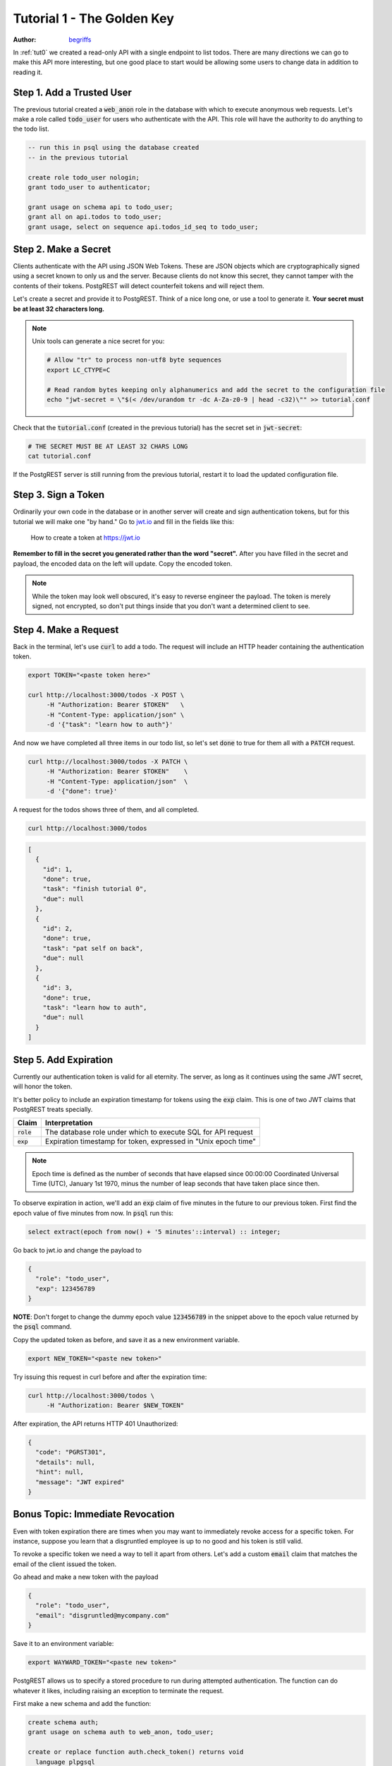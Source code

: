 .. _tut1:

Tutorial 1 - The Golden Key
===========================

:author: `begriffs <https://github.com/begriffs>`_

In :ref:`tut0` we created a read-only API with a single endpoint to list todos. There are many directions we can go to make this API more interesting, but one good place to start would be allowing some users to change data in addition to reading it.

Step 1. Add a Trusted User
--------------------------

The previous tutorial created a :code:`web_anon` role in the database with which to execute anonymous web requests. Let's make a role called :code:`todo_user` for users who authenticate with the API. This role will have the authority to do anything to the todo list.

.. code-block:: postgres

  -- run this in psql using the database created
  -- in the previous tutorial

  create role todo_user nologin;
  grant todo_user to authenticator;

  grant usage on schema api to todo_user;
  grant all on api.todos to todo_user;
  grant usage, select on sequence api.todos_id_seq to todo_user;

Step 2. Make a Secret
---------------------

Clients authenticate with the API using JSON Web Tokens. These are JSON objects which are cryptographically signed using a secret known to only us and the server. Because clients do not know this secret, they cannot tamper with the contents of their tokens. PostgREST will detect counterfeit tokens and will reject them.

Let's create a secret and provide it to PostgREST. Think of a nice long one, or use a tool to generate it. **Your secret must be at least 32 characters long.**

.. note::

  Unix tools can generate a nice secret for you:

  .. code-block:: bash

    # Allow "tr" to process non-utf8 byte sequences
    export LC_CTYPE=C

    # Read random bytes keeping only alphanumerics and add the secret to the configuration file
    echo "jwt-secret = \"$(< /dev/urandom tr -dc A-Za-z0-9 | head -c32)\"" >> tutorial.conf


Check that the :code:`tutorial.conf` (created in the previous tutorial) has the secret set in :code:`jwt-secret`:

.. code-block:: bash

  # THE SECRET MUST BE AT LEAST 32 CHARS LONG
  cat tutorial.conf

If the PostgREST server is still running from the previous tutorial, restart it to load the updated configuration file.

Step 3. Sign a Token
--------------------

Ordinarily your own code in the database or in another server will create and sign authentication tokens, but for this tutorial we will make one "by hand." Go to `jwt.io <https://jwt.io/#debugger-io>`_ and fill in the fields like this:

.. figure:: ../_static/tuts/tut1-jwt-io.png
   :alt: jwt.io interface

   How to create a token at https://jwt.io

**Remember to fill in the secret you generated rather than the word "secret".** After you have filled in the secret and payload, the encoded data on the left will update. Copy the encoded token.

.. note::

  While the token may look well obscured, it's easy to reverse engineer the payload. The token is merely signed, not encrypted, so don't put things inside that you don't want a determined client to see.

Step 4. Make a Request
----------------------

Back in the terminal, let's use :code:`curl` to add a todo. The request will include an HTTP header containing the authentication token.

.. code-block:: bash

  export TOKEN="<paste token here>"

  curl http://localhost:3000/todos -X POST \
       -H "Authorization: Bearer $TOKEN"   \
       -H "Content-Type: application/json" \
       -d '{"task": "learn how to auth"}'

And now we have completed all three items in our todo list, so let's set :code:`done` to true for them all with a :code:`PATCH` request.

.. code-block:: bash

  curl http://localhost:3000/todos -X PATCH \
       -H "Authorization: Bearer $TOKEN"    \
       -H "Content-Type: application/json"  \
       -d '{"done": true}'

A request for the todos shows three of them, and all completed.

.. code-block:: bash

  curl http://localhost:3000/todos

.. code-block:: json

  [
    {
      "id": 1,
      "done": true,
      "task": "finish tutorial 0",
      "due": null
    },
    {
      "id": 2,
      "done": true,
      "task": "pat self on back",
      "due": null
    },
    {
      "id": 3,
      "done": true,
      "task": "learn how to auth",
      "due": null
    }
  ]

Step 5. Add Expiration
----------------------

Currently our authentication token is valid for all eternity. The server, as long as it continues using the same JWT secret, will honor the token.

It's better policy to include an expiration timestamp for tokens using the :code:`exp` claim. This is one of two JWT claims that PostgREST treats specially.

+--------------+----------------------------------------------------------------+
| Claim        | Interpretation                                                 |
+==============+================================================================+
| :code:`role` | The database role under which to execute SQL for API request   |
+--------------+----------------------------------------------------------------+
| :code:`exp`  | Expiration timestamp for token, expressed in "Unix epoch time" |
+--------------+----------------------------------------------------------------+

.. note::

  Epoch time is defined as the number of seconds that have elapsed since 00:00:00 Coordinated Universal Time (UTC), January 1st 1970, minus the number of leap seconds that have taken place since then.

To observe expiration in action, we'll add an :code:`exp` claim of five minutes in the future to our previous token. First find the epoch value of five minutes from now. In :code:`psql` run this:

.. code-block:: postgres

  select extract(epoch from now() + '5 minutes'::interval) :: integer;

Go back to jwt.io and change the payload to

.. code-block:: json

  {
    "role": "todo_user",
    "exp": 123456789
  }

**NOTE**: Don't forget to change the dummy epoch value :code:`123456789` in the snippet above to the epoch value returned by the :code:`psql` command.

Copy the updated token as before, and save it as a new environment variable.

.. code-block:: bash

  export NEW_TOKEN="<paste new token>"

Try issuing this request in curl before and after the expiration time:

.. code-block:: bash

  curl http://localhost:3000/todos \
       -H "Authorization: Bearer $NEW_TOKEN"

After expiration, the API returns HTTP 401 Unauthorized:

.. code-block:: json

  {
    "code": "PGRST301",
    "details": null,
    "hint": null,
    "message": "JWT expired"
  }

Bonus Topic: Immediate Revocation
---------------------------------

Even with token expiration there are times when you may want to immediately revoke access for a specific token. For instance, suppose you learn that a disgruntled employee is up to no good and his token is still valid.

To revoke a specific token we need a way to tell it apart from others. Let's add a custom :code:`email` claim that matches the email of the client issued the token.

Go ahead and make a new token with the payload

.. code-block:: json

  {
    "role": "todo_user",
    "email": "disgruntled@mycompany.com"
  }

Save it to an environment variable:

.. code-block:: bash

  export WAYWARD_TOKEN="<paste new token>"

PostgREST allows us to specify a stored procedure to run during attempted authentication. The function can do whatever it likes, including raising an exception to terminate the request.

First make a new schema and add the function:

.. code-block:: plpgsql

  create schema auth;
  grant usage on schema auth to web_anon, todo_user;

  create or replace function auth.check_token() returns void
    language plpgsql
    as $$
  begin
    if current_setting('request.jwt.claims', true)::json->>'email' =
       'disgruntled@mycompany.com' then
      raise insufficient_privilege
        using hint = 'Nope, we are on to you';
    end if;
  end
  $$;

Next update :code:`tutorial.conf` and specify the new function:

.. code-block:: ini

  # add this line to tutorial.conf

  db-pre-request = "auth.check_token"

Restart PostgREST for the change to take effect. Next try making a request with our original token and then with the revoked one.

.. code-block:: bash

  # this request still works

  curl http://localhost:3000/todos -X PATCH \
       -H "Authorization: Bearer $TOKEN"    \
       -H "Content-Type: application/json"  \
       -d '{"done": true}'

  # this one is rejected

  curl http://localhost:3000/todos -X PATCH      \
       -H "Authorization: Bearer $WAYWARD_TOKEN" \
       -H "Content-Type: application/json"       \
       -d '{"task": "AAAHHHH!", "done": false}'

The server responds with 403 Forbidden:

.. code-block:: json

  {
    "code": "42501",
    "details": null,
    "hint": "Nope, we are on to you",
    "message": "insufficient_privilege"
  }
